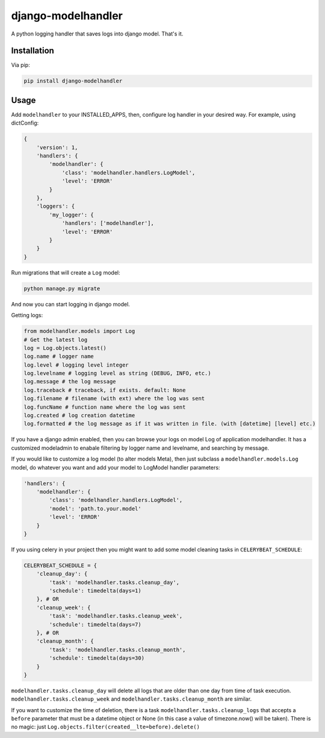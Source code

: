 django-modelhandler
*******************

.. image:: https://badge.fury.io/py/django-modelhandler.svg
    :target: https://badge.fury.io/py/django-modelhandler

.. image:: https://travis-ci.org/sashgorokhov/django-modelhandler.svg?branch=master
    :target: https://travis-ci.org/sashgorokhov/django-modelhandler

A python logging handler that saves logs into django model. That's it.

Installation
============

Via pip:

.. code-block:: shell

    pip install django-modelhandler

Usage
=====

Add ``modelhandler`` to your INSTALLED_APPS, then, configure log handler in your desired way.
For example, using dictConfig:

.. code-block:: python

    {
        'version': 1,
        'handlers': {
            'modelhandler': {
                'class': 'modelhandler.handlers.LogModel',
                'level': 'ERROR'
            }
        },
        'loggers': {
            'my_logger': {
                'handlers': ['modelhandler'],
                'level': 'ERROR'
            }
        }
    }

Run migrations that will create a ``Log`` model:

.. code-block:: shell

    python manage.py migrate

And now you can start logging in django model.

Getting logs:

.. code-block:: python

    from modelhandler.models import Log
    # Get the latest log
    log = Log.objects.latest()
    log.name # logger name
    log.level # logging level integer
    log.levelname # logging level as string (DEBUG, INFO, etc.)
    log.message # the log message
    log.traceback # traceback, if exists. default: None
    log.filename # filename (with ext) where the log was sent
    log.funcName # function name where the log was sent
    log.created # log creation datetime
    log.formatted # the log message as if it was written in file. (with [datetime] [level] etc.)


If you have a django admin enabled, then you can browse your logs on model Log of application modelhandler.
It has a customized modeladmin to enabale filtering by logger name and levelname, and searching by message.

If you would like to customize a log model (to alter models Meta), then just subclass a ``modelhandler.models.Log``
model, do whatever you want and add your model to LogModel handler parameters:

.. code-block:: python

    'handlers': {
        'modelhandler': {
            'class': 'modelhandler.handlers.LogModel',
            'model': 'path.to.your.model'
            'level': 'ERROR'
        }
    }

If you using celery in your project then you might want to add some model cleaning tasks in ``CELERYBEAT_SCHEDULE``:

.. code-block:: python

    CELERYBEAT_SCHEDULE = {
        'cleanup_day': {
            'task': 'modelhandler.tasks.cleanup_day',
            'schedule': timedelta(days=1)
        }, # OR
        'cleanup_week': {
            'task': 'modelhandler.tasks.cleanup_week',
            'schedule': timedelta(days=7)
        }, # OR
        'cleanup_month': {
            'task': 'modelhandler.tasks.cleanup_month',
            'schedule': timedelta(days=30)
        }
    }

``modelhandler.tasks.cleanup_day`` will delete all logs that are older than one day from time of task execution.
``modelhandler.tasks.cleanup_week`` and ``modelhandler.tasks.cleanup_month`` are similar.

If you want to customize the time of deletion, there is a task ``modelhandler.tasks.cleanup_logs`` that accepts
a ``before`` parameter that must be a datetime object or None (in this case a value of timezone.now() will be taken).
There is no magic: just ``Log.objects.filter(created__lte=before).delete()``
